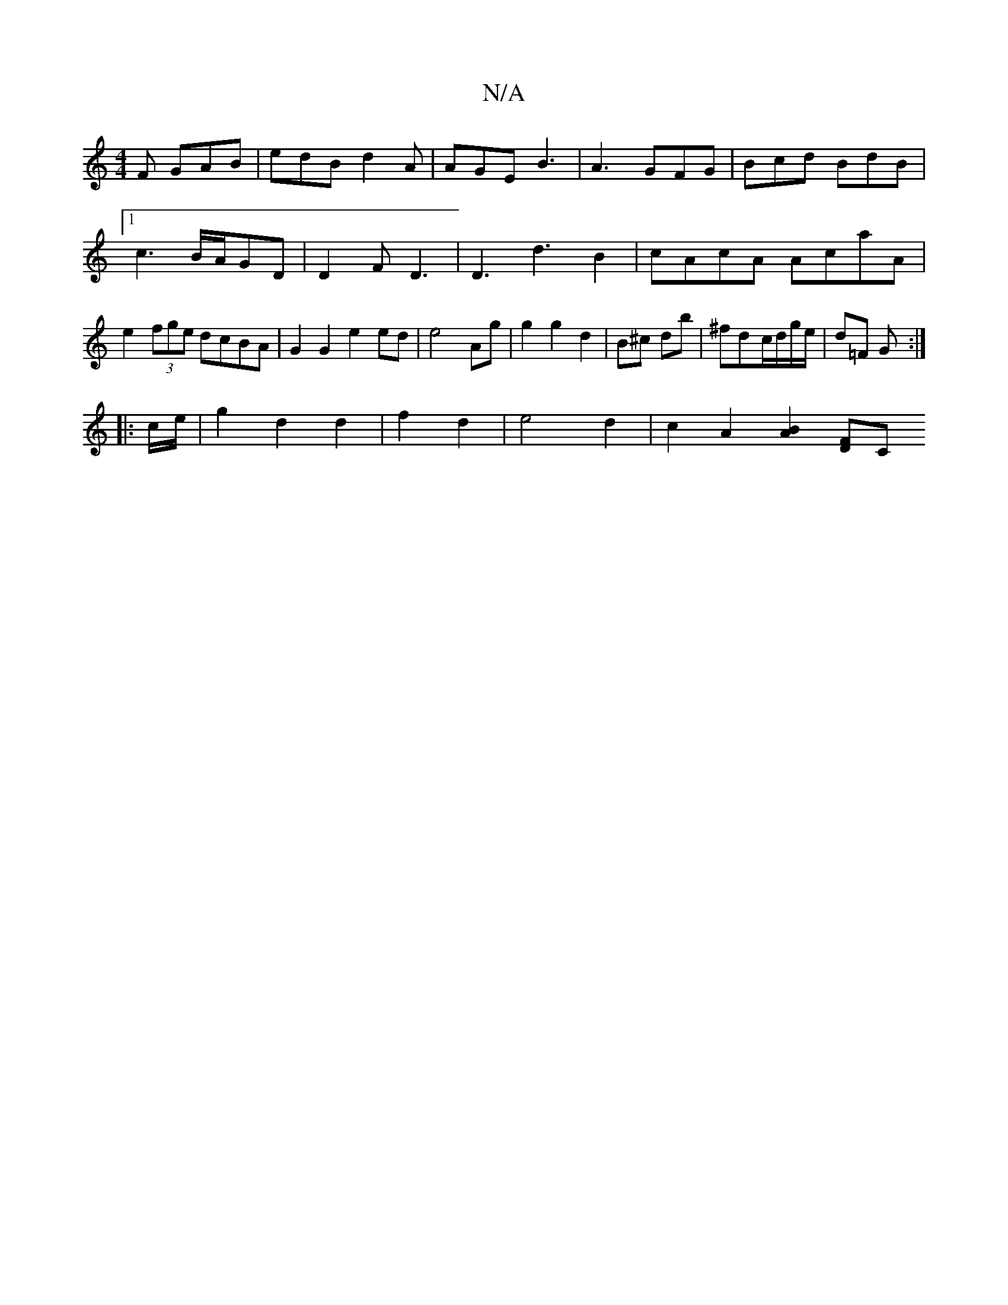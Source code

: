 X:1
T:N/A
M:4/4
R:N/A
K:Cmajor
F GAB|edB d2A|AGE B3|A3 GFG|Bcd BdB|1 c3 B/A/GD|D2F D3| D3 d3B2|cAcA AcaA| e2 (3fge dcBA|G2 G2 e2 ed|e4 Ag|g2 g2 d2|B^c db|^fd-c/d/g/e/ | d=F G :|
|: c/e/ | g2 d2 d2|f2 d2 | e4 d2 | c2 A2 [B2A2][DF][C